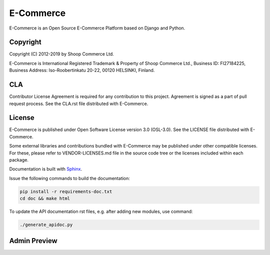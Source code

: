 
E-Commerce
=====

E-Commerce is an Open Source E-Commerce Platform based on Django and Python.

Copyright
---------

Copyright (C) 2012-2019 by Shoop Commerce Ltd.

E-Commerce is International Registered Trademark & Property of Shoop Commerce Ltd.,
Business ID: FI27184225,
Business Address: Iso-Roobertinkatu 20-22, 00120 HELSINKI, Finland.

CLA
---

Contributor License Agreement is required for any contribution to this
project.  Agreement is signed as a part of pull request process.  See
the CLA.rst file distributed with E-Commerce.

License
-------

E-Commerce is published under Open Software License version 3.0 (OSL-3.0).
See the LICENSE file distributed with E-Commerce.

Some external libraries and contributions bundled with E-Commerce may be
published under other compatible licenses. For these, please
refer to VENDOR-LICENSES.md file in the source code tree or the licenses
included within each package.

Documentation is built with `Sphinx <http://sphinx-doc.org/>`__.

Issue the following commands to build the documentation:

.. code:: sh

    pip install -r requirements-doc.txt
    cd doc && make html

To update the API documentation rst files, e.g. after adding new
modules, use command:

.. code:: sh

    ./generate_apidoc.py



Admin Preview
-------------

.. image:: doc/_static/admin_shop_product.png
    :target: doc/_static/admin_shop_product.png
    :height: 300px

.. image:: doc/_static/admin_order_detail.png
    :target: doc/_static/admin_order_detail.png
    :height: 300px
